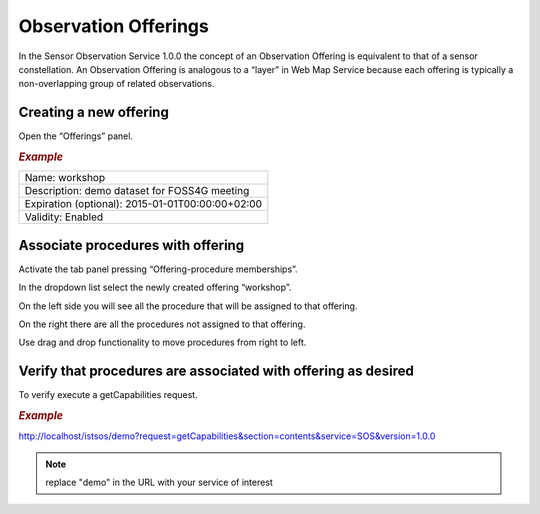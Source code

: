 .. _offering:

=========================
Observation Offerings
=========================

In the Sensor Observation Service 1.0.0 the concept of an Observation Offering is equivalent to that of a sensor constellation. An Observation Offering is analogous to a “layer” in Web Map Service because each offering is typically a non-overlapping group of related observations.

.. image:: images/offerings_constellation.png

.. info::
    The “temporary” offering is system wide offering that is used to associate every registered procedure. Every new procedure is automatically assigned to this offering. 

Creating a new offering
========================

Open the “Offerings” panel.

.. image:: images/offerings.png

.. rubric:: *Example*

+-------------------------------------------------------+
| Name: workshop                                        |
+-------------------------------------------------------+
| Description: demo dataset for FOSS4G meeting          |
+-------------------------------------------------------+
| Expiration (optional): 2015-01-01T00:00:00+02:00      |
+-------------------------------------------------------+
| Validity: Enabled                                     |
+-------------------------------------------------------+

Associate procedures with offering
===================================

Activate the tab panel pressing “Offering-procedure memberships”. 

In the dropdown list select the newly created offering “workshop”. 

On the left side you will see all the procedure that will be assigned to that offering. 

On the right there are all the procedures not assigned to that offering. 

Use drag and drop functionality to move procedures from right to left.

Verify that procedures are associated with offering as desired 
==============================================================

To verify execute a getCapabilities request.

.. rubric:: *Example*

`<http://localhost/istsos/demo?request=getCapabilities&section=contents&service=SOS&version=1.0.0>`_

.. note:: replace "demo" in the URL with your service of interest






